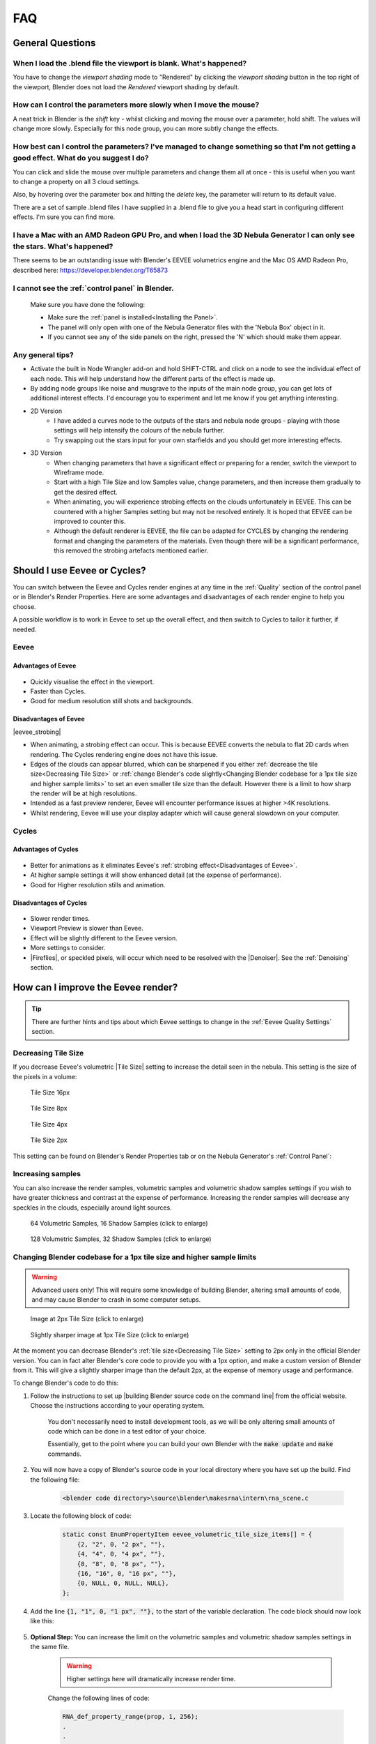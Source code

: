 ##############
FAQ
##############

********************************************************************
General Questions
********************************************************************

=======================================================================================
When I load the .blend file the viewport is blank. What's happened?
=======================================================================================

You have to change the *viewport shading* mode to "Rendered" by clicking the *viewport shading* button in the top right of the viewport, Blender does not load the *Rendered* viewport shading by default.

.. image:: ../_static/viewport_rendered.jpg
    :alt: Rendered viewport shading

=======================================================================================
How can I control the parameters more slowly when I move the mouse?
=======================================================================================

A neat trick in Blender is the *shift* key - whilst clicking and moving the mouse over a parameter, hold shift.  The values will change more slowly.  Especially for this node group, you can more subtly change the effects.

=================================================================================================================================================
How best can I control the parameters? I've managed to change something so that I'm not getting a good effect. What do you suggest I do?
=================================================================================================================================================

You can click and slide the mouse over multiple parameters and change them all at once - this is useful when you want to change a property on all 3 cloud settings.

Also, by hovering over the parameter box and hitting the *delete* key, the parameter will return to its default value.

There are a set of sample .blend files I have supplied in a .blend file to give you a head start in configuring different effects.  I'm sure you can find more.

=================================================================================================================================================
I have a Mac with an AMD Radeon GPU Pro, and when I load the 3D Nebula Generator I can only see the stars. What's happened?
=================================================================================================================================================

There seems to be an outstanding issue with Blender's EEVEE volumetrics engine and the Mac OS AMD Radeon Pro, described here: https://developer.blender.org/T65873

=======================================================================================
I cannot see the :ref:`control panel` in Blender.
=======================================================================================

    Make sure you have done the following:

    * Make sure the :ref:`panel is installed<Installing the Panel>`.
    * The panel will only open with one of the Nebula Generator files with the 'Nebula Box' object in it.
    * If you cannot see any of the side panels on the right, pressed the 'N' which should make them appear.

============================
Any general tips?
============================

* Activate the built in Node Wrangler add-on and hold SHIFT-CTRL and click on a node to see the individual effect of each node.  This will help understand how the different parts of the effect is made up.
* By adding node groups like noise and musgrave to the inputs of the main node group, you can get lots of additional interest effects.  I'd encourage you to experiment and let me know if you get anything interesting.
* 2D Version
    * I have added a curves node to the outputs of the stars and nebula node groups - playing with those settings will help intensify the colours of the nebula further.
    * Try swapping out the stars input for your own starfields and you should get more interesting effects.
* 3D Version 
    * When changing parameters that have a significant effect or preparing for a render, switch the viewport to Wireframe mode.
    * Start with a high Tile Size and low Samples value, change parameters, and then increase them gradually to get the desired effect.
    * When animating, you will experience strobing effects on the clouds unfortunately in EEVEE. This can be countered with a higher Samples setting but may not be resolved entirely.  It is hoped that EEVEE can be improved to counter this.
    * Although the default renderer is EEVEE, the file can be adapted for CYCLES by changing the rendering format and changing the parameters of the materials.  Even though there will be a significant performance, this removed the strobing artefacts mentioned earlier.


********************************************************************
Should I use Eevee or Cycles?
********************************************************************

You can switch between the Eevee and Cycles render engines at any time in the :ref:`Quality` section of the control panel or in Blender's Render Properties.  Here are some advantages and disadvantages of each render engine to help you choose. 

A possible workflow is to work in Eevee to set up the overall effect, and then switch to Cycles to tailor it further, if needed.

=============================
Eevee
=============================

------------------------------------
Advantages of Eevee
------------------------------------

.. figure:: ../_static/eevee_adv.gif
  :alt: Nebula Generator Controls

* Quickly visualise the effect in the viewport.
* Faster than Cycles.
* Good for medium resolution still shots and backgrounds.

------------------------------------
Disadvantages of Eevee
------------------------------------

|eevee_strobing|

.. |eevee_strobing| raw:: html

    <iframe width="560" height="315" src="https://www.youtube.com/embed/fvZg7gHCcuY" title="YouTube video player" frameborder="0" allow="accelerometer; autoplay; clipboard-write; encrypted-media; gyroscope; picture-in-picture" allowfullscreen></iframe>

* When animating, a strobing effect can occur.  This is because EEVEE converts the nebula to flat 2D cards when rendering.  The Cycles rendering engine does not have this issue.

* Edges of the clouds can appear blurred, which can be sharpened if you either :ref:`decrease the tile size<Decreasing Tile Size>` or :ref:`change Blender's code slightly<Changing Blender codebase for a 1px tile size and higher sample limits>` to set an even smaller tile size than the default.  However there is a limit to how sharp the render will be at high resolutions.

* Intended as a fast preview renderer, Eevee will encounter performance issues at higher >4K resolutions.

* Whilst rendering, Eevee will use your display adapter which will cause general slowdown on your computer.




=============================
Cycles
=============================

------------------------------------
Advantages of Cycles
------------------------------------

.. figure:: ../_static/cycles_adv.jpg
  :alt: Cycles

* Better for animations as it eliminates Eevee's :ref:`strobing effect<Disadvantages of Eevee>`.
* At higher sample settings it will show enhanced detail (at the expense of performance).
* Good for Higher resolution stills and animation.

------------------------------------
Disadvantages of Cycles
------------------------------------

.. figure:: ../_static/cycles_disadv.jpg
  :alt: Cycles

* Slower render times.
* Viewport Preview is slower than Eevee.
* Effect will be slightly different to the Eevee version.
* More settings to consider.
* |Fireflies|, or speckled pixels, will occur which need to be resolved with the |Denoiser|.  See the :ref:`Denoising` section.

.. |Denoiser| raw:: html

    <a href="https://docs.blender.org/manual/en/latest/render/layers/denoising.html" target="_blank"><b>Denoiser</b></a>


.. |fireflies| raw:: html
    
   <a href="https://www.blenderguru.com/articles/7-ways-get-rid-fireflies" target="_blank"><b>Fireflies</b></a>


********************************************************************
How can I improve the Eevee render?
********************************************************************

.. tip::

    There are further hints and tips about which Eevee settings to change in the :ref:`Eevee Quality Settings` section.

=============================
Decreasing Tile Size
=============================

If you decrease Eevee's volumetric |Tile Size| setting to increase the detail seen in the nebula.  This setting is the size of the pixels in a volume:

.. |Tile Size| raw:: html

   <a href="https://docs.blender.org/manual/en/latest/render/eevee/render_settings/volumetrics.html" target="_blank"><b>Tile Size</b></a>



.. figure:: ../_static/step_size_16px.png
    :alt: Increasing Tile Size
    :width: 100%

    Tile Size 16px

.. figure:: ../_static/step_size_8px.png
    :alt: Increasing Tile Size
    :width: 100%

    Tile Size 8px

.. figure:: ../_static/step_size_4px.png
    :alt: Increasing Tile Size
    :width: 100%

    Tile Size 4px

.. figure:: ../_static/step_size_2px.png
    :alt: Increasing Tile Size
    :width: 100%

    Tile Size 2px

This setting can be found on Blender's Render Properties tab or on the Nebula Generator's :ref:`Control Panel`:

.. figure:: ../_static/quality_tile_size.jpg
    :alt: Increasing Tile Size

=============================
Increasing samples
=============================

You can also increase the render samples, volumetric samples and volumetric shadow samples settings if you wish to have greater thickness and contrast at the expense of performance.  Increasing the render samples will decrease any speckles in the clouds, especially around light sources.

.. figure:: ../_static/samples_64_example.png
    :width: 100%

    64 Volumetric Samples, 16 Shadow Samples (click to enlarge)

.. figure:: ../_static/samples_128_example.png
    :width: 100%

    128 Volumetric Samples, 32 Shadow Samples (click to enlarge)

====================================================================================================================
Changing Blender codebase for a 1px tile size and higher sample limits
====================================================================================================================


.. warning::

    Advanced users only!  This will require some knowledge of building Blender, altering small amounts of code, and may cause Blender to crash in some computer setups.

.. figure:: ../_static/2px_example.png
   :width: 100%

   Image at 2px Tile Size (click to enlarge)

.. figure:: ../_static/1px_example.png
   :width: 100%

   Slightly sharper image at 1px Tile Size (click to enlarge)


.. image:: ../_static/changing_tile_size.jpg
    :alt: Changing the tile size

At the moment you can decrease Blender's :ref:`tile size<Decreasing Tile Size>` setting to 2px only in the official Blender version.  You can in fact alter Blender's core code to provide you with a 1px option, and make a custom version of Blender from it.  This will give a slightly sharper image than the default 2px, at the expense of memory usage and performance.

To change Blender's code to do this:

#. Follow the instructions to set up |building Blender source code on the command line| from the official website. Choose the instructions according to your operating system.  

    You don't necessarily need to install development tools, as we will be only altering small amounts of code which can be done in a test editor of your choice.  

    Essentially, get to the point where you can build your own Blender with the :code:`make update` and :code:`make` commands.

#. You will now have a copy of Blender's source code in your local directory where you have set up the build.  Find the following file:

    .. code-block:: console

        <blender code directory>\source\blender\makesrna\intern\rna_scene.c

#. Locate the following block of code:

    .. code-block:: c

        static const EnumPropertyItem eevee_volumetric_tile_size_items[] = {
            {2, "2", 0, "2 px", ""},
            {4, "4", 0, "4 px", ""},
            {8, "8", 0, "8 px", ""},
            {16, "16", 0, "16 px", ""},
            {0, NULL, 0, NULL, NULL},
        };
        

#. Add the line :code:`{1, "1", 0, "1 px", ""},` to the start of the variable declaration.  The code block should now look like this:

    .. code-block:: c
        :emphasize-lines: 2

        static const EnumPropertyItem eevee_volumetric_tile_size_items[] = {
            {1, "1", 0, "1 px", ""},
            {2, "2", 0, "2 px", ""},
            {4, "4", 0, "4 px", ""},
            {8, "8", 0, "8 px", ""},
            {16, "16", 0, "16 px", ""},
            {0, NULL, 0, NULL, NULL},
        };

#. **Optional Step:**  You can increase the limit on the volumetric samples and volumetric shadow samples settings in the same file.




    .. warning:: 

       Higher settings here will dramatically increase render time. 

    Change the following lines of code:

    .. code-block:: c

        RNA_def_property_range(prop, 1, 256);
        .
        .
        .
        RNA_def_property_range(prop, 1, 128);

    To this:

    .. code-block:: c

        RNA_def_property_range(prop, 1, 2048);
        .
        .
        .
        RNA_def_property_range(prop, 1, 512);


#. Once the changes are made, go to the command prompt and build blender:

    .. code-block:: console

        make

    .. note::
        If you re-build Blender, especially after a period of time, use the :code:`make clean` and :code:`make update` commands.  See :code:`make help` for further options.

#. When built, navigate to the blender executable to launch Blender.  In Windows, for instance, this will be:

    .. code-block:: console

        build_windows_x64_vc16_Release\bin\Release\blender.exe

#. You should see the 1px tile size option in the drop down options and in the Nebula Generator :ref:`control panel`:

    .. image:: ../_static/1px_control_panel.jpg
        :alt: 1px from the control panel


.. |building Blender source code on the command line| raw:: html

   <a href="https://wiki.blender.org/wiki/Building_Blender" target="_blank"><b>building Blender from the command line</b></a>



********************************************************************
How can I improve the Cycles render?
********************************************************************


.. tip::

    There are further hints and tips about which Cycles settings to change in the :ref:`Cycles Quality Settings` section.

================================
Recommended settings
================================

Key recommended settings in the |Render Properties| are as follows:

* **Noise Threshold** is checked (turns on |Adaptive Sampling|) and set to :code:`0.01000`.
* **Max Samples** *Viewport*: 256 *Render*: 512
* **Denoise** is enabled at render time to remove |fireflies|/speckled in the final render.  Use the **Optix** denoiser of you have an NVidia GPU.
* **Volume Step Rate** is set between 0.1 and 1.0 (lower settings improve thickness and quality).

.. image:: ../_static/cycles_settings.jpg
    :alt: Cycles Settings

.. |Render Properties| raw:: html

   <a href="https://docs.blender.org/manual/en/latest/render/cycles/render_settings/index.html" target="_blank"><b>Render Properties</b></a>

.. |Adaptive Sampling| raw:: html

   <a href="https://docs.blender.org/manual/en/latest/render/cycles/render_settings/index.html" target="_blank"><b>Adaptive Sampling</b></a>

================================
Which values to change
================================

.. figure:: ../_static/samples_compare.jpg
    :alt: Samples comparison

    Go to the the :ref:`Cycles Quality Settings` section for further hints and tips.

* The main parameter will be the **Samples** setting under the *Samples* tab of the |Render Properties| section in Blender.  This increases the number of times Cycles calculates a render pass.  Increasing this setting improves the quality and detail, and it is recommended to increase this in multiples of 32 to optimise the computer's memory address size allocation (e.g. 32, 64, 128, 256, 512, 1024).  Higher values will slow render times, however, which can be countered by the use of other settings such as |Adaptive Sampling|.
* Change the |Adaptive Sampling| threshold value tells Cycles to estimate the amount of noise/|fireflies| in an image, and to stop rendering an image tile when it is of a good enough threshold.  Reducing the threshold value makes Cycles more particular at identifying noise/|fireflies| in an image tile.
* Enabling the **Denoiser** will attempt to remove unwanted |fireflies| from the image, but still needs to be used in tandem with higher *samples* settings.  Note that the open source denoiser has occasionally caused crashes.


********************************************************************
How can I create a panoramic skybox?
********************************************************************

.. figure:: ../_static/panoramic_hdri_example.png
    :alt: Panoramic Example

    Panoramic Skybox Example (Cycles Only)

.. warning::

    This works for Cycles only.  Eevee does not have panoramic camera settings at the moment.

You are able to render a panoramic view of the nebula in |Cycles| mode which is useful for creating |HDRIs| and background environments for games:

#. Make you are in |Cycles| rendering mode.
#. Move the camera to the center of your scene (location 0,0,0).
#. Select the camera and go to the 'Object Data Properties' tab on the right hand panel.
#. In the Lens section change the following:

    * **Type**: Panoramic
    * **Panorama Type**: Equirectangular
  
    .. image:: ../_static/pano_settings.jpg
        :alt: Panoramic Example
        

#. You should now be able to view and render a panoramic view in the viewport.

    .. image:: ../_static/pano_viewport.jpg
        :alt: Panoramic Example

.. note::

    .. image:: ../_static/pano_glow_cutoff.jpg
        :alt: Panoramic Example

    As star glow is added to the image afterwards you may notice cut-off glows when the image wraps around a spherical background.  You can address this by either reducing the :ref:`glare effect<Glare Threshold and Mix>` or by correcting the result in an image editor.

.. |HDRIs| raw:: html

   <a href="https://www.adobe.com/creativecloud/file-types/image/raster/hdri-file.html" target="_blank"><b>HDRIs</b></a>

.. |Cycles| raw:: html

   <a href="https://docs.blender.org/manual/en/latest/render/cycles/introduction.html" target="_blank"><b>Cycles</b></a>
